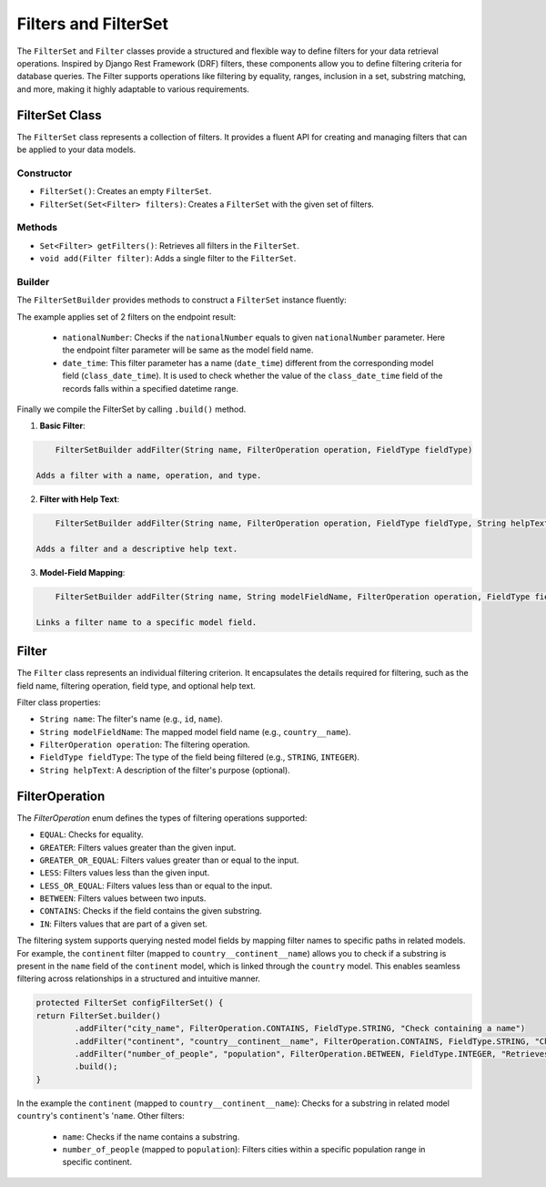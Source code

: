 Filters and FilterSet
===========

The ``FilterSet`` and ``Filter`` classes provide a structured and flexible way to define filters for your data retrieval operations. Inspired by Django Rest Framework (DRF) filters, these components allow you to define filtering criteria for database queries. The Filter supports operations like filtering by equality, ranges, inclusion in a set, substring matching, and more, making it highly adaptable to various requirements.

FilterSet Class
--------------

The ``FilterSet`` class represents a collection of filters. It provides a fluent API for creating and managing filters that can be applied to your data models.

Constructor
^^^^^^^^^^^^^

- ``FilterSet()``: Creates an empty ``FilterSet``.
- ``FilterSet(Set<Filter> filters)``: Creates a ``FilterSet`` with the given set of filters.

Methods
^^^^^^^^^^^^^

- ``Set<Filter> getFilters()``: Retrieves all filters in the ``FilterSet``.
- ``void add(Filter filter)``: Adds a single filter to the ``FilterSet``.

Builder
^^^^^^^^^^^^^

The ``FilterSetBuilder`` provides methods to construct a ``FilterSet`` instance fluently:

.. code-block::java

    protected FilterSet configFilterSet() {
        return FilterSet.builder()
                .addFilter("nationalNumber", FilterOperation.EQUAL, FieldType.INTEGER)
                .addFilter("date_time", "class_date_time", FilterOperation.BETWEEN, FieldType.DATE_TIME)
                .build();
    }

The example applies set of 2 filters on the endpoint result:

  - ``nationalNumber``: Checks if the ``nationalNumber`` equals to given ``nationalNumber`` parameter. Here the endpoint filter parameter will be same as the model field name.
  - ``date_time``: This filter parameter has a name (``date_time``) different from the corresponding model field (``class_date_time``). It is used to check whether the value of the ``class_date_time`` field of the records falls within a specified datetime range.
  
Finally we compile the FilterSet by calling ``.build()`` method.


1. **Basic Filter**:
   
.. code-block:: java

        FilterSetBuilder addFilter(String name, FilterOperation operation, FieldType fieldType)
        
    Adds a filter with a name, operation, and type.

2. **Filter with Help Text**:
   
.. code-block:: java

        FilterSetBuilder addFilter(String name, FilterOperation operation, FieldType fieldType, String helpText)

    Adds a filter and a descriptive help text.

3. **Model-Field Mapping**:

.. code-block:: java

        FilterSetBuilder addFilter(String name, String modelFieldName, FilterOperation operation, FieldType fieldType)

    Links a filter name to a specific model field.


Filter
--------------

The ``Filter`` class represents an individual filtering criterion. It encapsulates the details required for filtering, such as the field name, filtering operation, field type, and optional help text.

Filter class properties:

- ``String name``: The filter's name (e.g., ``id``, ``name``).
- ``String modelFieldName``: The mapped model field name (e.g., ``country__name``).
- ``FilterOperation operation``: The filtering operation.
- ``FieldType fieldType``: The type of the field being filtered (e.g., ``STRING``, ``INTEGER``).
- ``String helpText``: A description of the filter's purpose (optional).



FilterOperation
--------------

The `FilterOperation` enum defines the types of filtering operations supported:

- ``EQUAL``: Checks for equality.
- ``GREATER``: Filters values greater than the given input.
- ``GREATER_OR_EQUAL``: Filters values greater than or equal to the input.
- ``LESS``: Filters values less than the given input.
- ``LESS_OR_EQUAL``: Filters values less than or equal to the input.
- ``BETWEEN``: Filters values between two inputs.
- ``CONTAINS``: Checks if the field contains the given substring.
- ``IN``: Filters values that are part of a given set.


The filtering system supports querying nested model fields by mapping filter names to specific paths in related models. For example, the ``continent`` filter (mapped to ``country__continent__name``) allows you to check if a substring is present in the ``name`` field of the ``continent`` model, which is linked through the ``country`` model. This enables seamless filtering across relationships in a structured and intuitive manner.

.. code-block:: java

        protected FilterSet configFilterSet() {
        return FilterSet.builder()
                .addFilter("city_name", FilterOperation.CONTAINS, FieldType.STRING, "Check containing a name")
                .addFilter("continent", "country__continent__name", FilterOperation.CONTAINS, FieldType.STRING, "Check containing a continent name")
                .addFilter("number_of_people", "population", FilterOperation.BETWEEN, FieldType.INTEGER, "Retrieves cities with population between provided population range")
                .build();
        }

In the example the ``continent`` (mapped to ``country__continent__name``): Checks for a substring in related model ``country``'s ``continent``'s '``name``. 
Other filters:

  - ``name``: Checks if the name contains a substring.
  - ``number_of_people`` (mapped to ``population``): Filters cities within a specific population range in specific continent.
